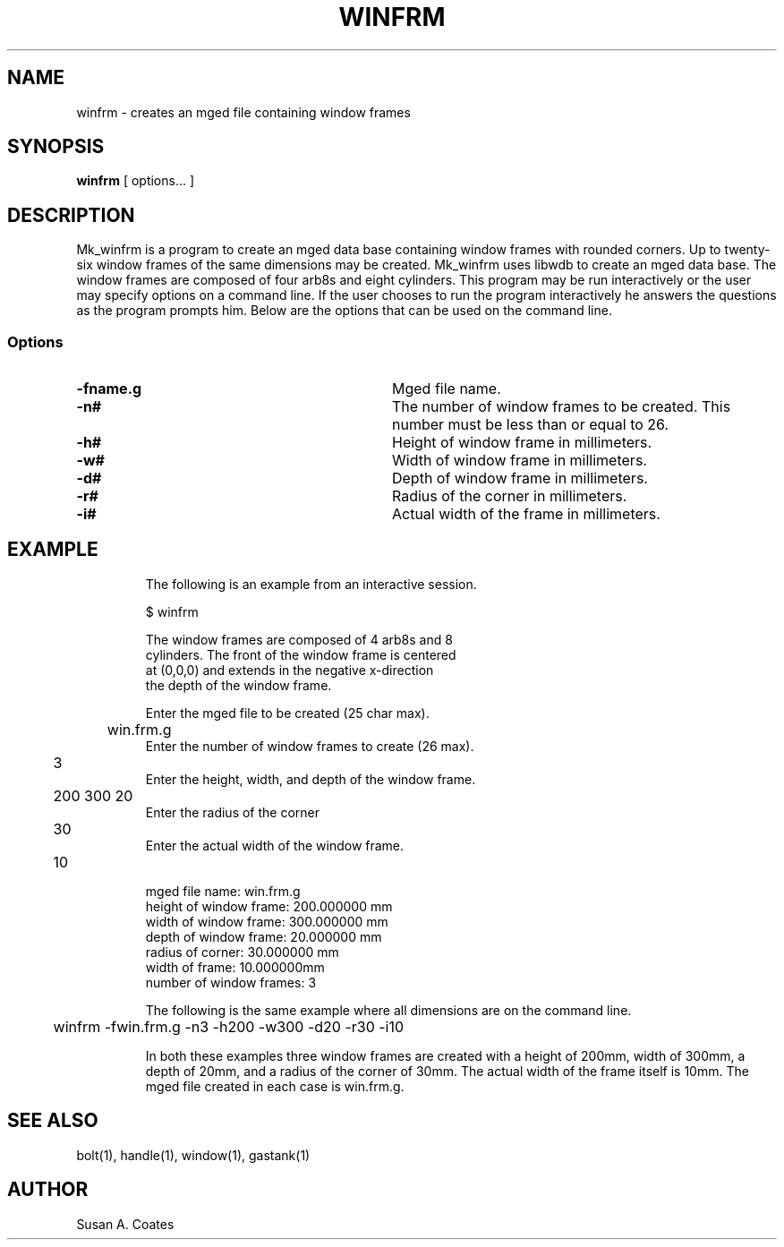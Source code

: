 .TH WINFRM 1 BRL-CAD
.\"                       W I N F R M . 1
.\" BRL-CAD
.\"
.\" Copyright (c) 2005-2008 United States Government as represented by
.\" the U.S. Army Research Laboratory.
.\"
.\" Redistribution and use in source (Docbook format) and 'compiled'
.\" forms (PDF, PostScript, HTML, RTF, etc), with or without
.\" modification, are permitted provided that the following conditions
.\" are met:
.\"
.\" 1. Redistributions of source code (Docbook format) must retain the
.\" above copyright notice, this list of conditions and the following
.\" disclaimer.
.\"
.\" 2. Redistributions in compiled form (transformed to other DTDs,
.\" converted to PDF, PostScript, HTML, RTF, and other formats) must
.\" reproduce the above copyright notice, this list of conditions and
.\" the following disclaimer in the documentation and/or other
.\" materials provided with the distribution.
.\"
.\" 3. The name of the author may not be used to endorse or promote
.\" products derived from this documentation without specific prior
.\" written permission.
.\"
.\" THIS DOCUMENTATION IS PROVIDED BY THE AUTHOR AS IS'' AND ANY
.\" EXPRESS OR IMPLIED WARRANTIES, INCLUDING, BUT NOT LIMITED TO, THE
.\" IMPLIED WARRANTIES OF MERCHANTABILITY AND FITNESS FOR A PARTICULAR
.\" PURPOSE ARE DISCLAIMED. IN NO EVENT SHALL THE AUTHOR BE LIABLE FOR
.\" ANY DIRECT, INDIRECT, INCIDENTAL, SPECIAL, EXEMPLARY, OR
.\" CONSEQUENTIAL DAMAGES (INCLUDING, BUT NOT LIMITED TO, PROCUREMENT
.\" OF SUBSTITUTE GOODS OR SERVICES; LOSS OF USE, DATA, OR PROFITS; OR
.\" BUSINESS INTERRUPTION) HOWEVER CAUSED AND ON ANY THEORY OF
.\" LIABILITY, WHETHER IN CONTRACT, STRICT LIABILITY, OR TORT
.\" (INCLUDING NEGLIGENCE OR OTHERWISE) ARISING IN ANY WAY OUT OF THE
.\" USE OF THIS DOCUMENTATION, EVEN IF ADVISED OF THE POSSIBILITY OF
.\" SUCH DAMAGE.
.\"
.\".\".\"
.SH NAME
winfrm \- creates an mged file containing window frames
.SH SYNOPSIS
.B winfrm
[ options... ]
.SH DESCRIPTION
Mk_winfrm is a program to create an mged data base containing window
frames with rounded corners.
Up to twenty-six window frames of the same dimensions may
be created.  Mk_winfrm uses libwdb to create an mged data base.
The window frames are composed of four arb8s and eight cylinders.  This
program may be run interactively or the user may specify options on
a command line.  If the user chooses to run the program interactively
he answers the questions as the program prompts him.  Below are the
options that can be used on the command line.
.SS Options
.TP "\w'-G ``n cflag gflag vsize\'\'\     |'u"
.BI \-fname.g\^
Mged file name.
.TP
.BI \-n#\^
The number of window frames to be created.  This number must be less than or
equal to 26.
.TP
.BI \-h#\^
Height of window frame in millimeters.
.TP
.BI \-w#\^
Width of window frame in millimeters.
.TP
.BI \-d#\^
Depth of window frame in millimeters.
.TP
.BI \-r#\^
Radius of the corner in millimeters.
.TP
.BI \-i#\^
Actual width of the frame in millimeters.
.TP
.SH EXAMPLE
The following is an example from an interactive session.
.sp
.nf
$ winfrm

The window frames are composed of 4 arb8s and 8
cylinders.  The front of the window frame is centered
at (0,0,0) and extends in the negative x-direction
the depth of the window frame.

Enter the mged file to be created (25 char max).
	win.frm.g
Enter the number of window frames to create (26 max).
	3
Enter the height, width, and depth of the window frame.
	200 300 20
Enter the radius of the corner
	30
Enter the actual width of the window frame.
	10

mged file name:  win.frm.g
height of window frame:  200.000000 mm
width of window frame:  300.000000 mm
depth of window frame:  20.000000 mm
radius of corner:  30.000000 mm
width of frame:  10.000000mm
number of window frames:  3

.fi
The following is the same example where all dimensions are on the
command line.
.nf

	winfrm -fwin.frm.g -n3 -h200 -w300 -d20 -r30 -i10

.fi
In both these examples three window frames are created with
a height of 200mm, width of 300mm, a depth of 20mm,
and a radius of the corner of 30mm.  The actual width of the
frame itself is 10mm.  The mged file created in
each case is win.frm.g.

.SH  SEE ALSO
bolt(1), handle(1), window(1), gastank(1)

.SH AUTHOR
Susan A. Coates
